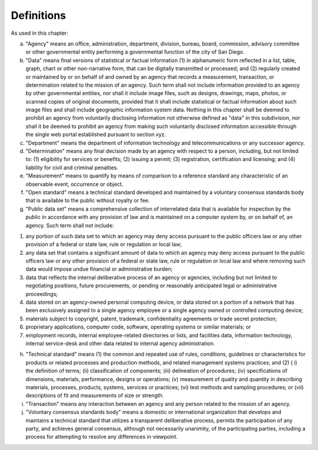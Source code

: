 .. _definitions:

Definitions
===========

As used in this chapter:

a. "Agency" means an office, administration, department, division, bureau, board, commission, advisory committee or other governmental entity performing a governmental function of the city of San Diego.

b. "Data" means final versions of statistical or factual information (1) in alphanumeric form reflected in a list, table, graph, chart or other non-narrative form, that can be digitally transmitted or processed; and (2) regularly created or maintained by or on behalf of and owned by an agency that records a measurement, transaction, or determination related to the mission of an agency. Such term shall not include information provided to an agency by other governmental entities, nor shall it include image files, such as designs, drawings, maps, photos, or scanned copies of original documents, provided that it shall include statistical or factual information about such image files and shall include geographic information system data. Nothing in this chapter shall be deemed to prohibit an agency from voluntarily disclosing information not otherwise defined as "data" in this subdivision, nor shall it be deemed to prohibit an agency from making such voluntarily disclosed information accessible through the single web portal established pursuant to section xyz.

c. "Department" means the department of information technology and telecommunications or any successor agency.

d. "Determination" means any final decision made by an agency with respect to a person, including, but not limited to: (1) eligibility for services or benefits; (2) issuing a permit; (3) registration, certification and licensing; and (4) liability for civil and criminal penalties.

e. "Measurement" means to quantify by means of comparison to a reference standard any characteristic of an observable event, occurrence or object.

f. "Open standard" means a technical standard developed and maintained by a voluntary consensus standards body that is available to the public without royalty or fee.

g. "Public data set" means a comprehensive collection of interrelated data that is available for inspection by the public in accordance with any provision of law and is maintained on a computer system by, or on behalf of, an agency. Such term shall not include:

(1) any portion of such data set to which an agency may deny access pursuant to the public officers law or any other provision of a federal or state law, rule or regulation or local law;

(2) any data set that contains a significant amount of data to which an agency may deny access pursuant to the public officers law or any other provision of a federal or state law, rule or regulation or local law and where removing such data would impose undue financial or administrative burden;

(3) data that reflects the internal deliberative process of an agency or agencies, including but not limited to negotiating positions, future procurements, or pending or reasonably anticipated legal or administrative proceedings;

(4) data stored on an agency-owned personal computing device, or data stored on a portion of a network that has been exclusively assigned to a single agency employee or a single agency owned or controlled computing device;

(5) materials subject to copyright, patent, trademark, confidentiality agreements or trade secret protection;

(6) proprietary applications, computer code, software, operating systems or similar materials; or 

(7) employment records, internal employee-related directories or lists, and facilities data, information technology, internal service-desk and other data related to internal agency administration.

h. "Technical standard" means (1) the common and repeated use of rules, conditions, guidelines or characteristics for products or related processes and production methods, and related management systems practices; and (2) ( i) the definition of terms; (ii) classification of components; (iii) delineation of procedures; (iv) specifications of dimensions, materials, performance, designs or operations; (v) measurement of quality and quantity in describing materials, processes, products, systems, services or practices; (vi) test methods and sampling procedures; or (vii) descriptions of fit and measurements of size or strength.

i. "Transaction" means any interaction between an agency and any person related to the mission of an agency.

j. "Voluntary consensus standards body" means a domestic or international organization that develops and maintains a technical standard that utilizes a transparent deliberative process, permits the participation of any party, and achieves general consensus, although not necessarily unanimity, of the participating parties, including a process for attempting to resolve any differences in viewpoint.
